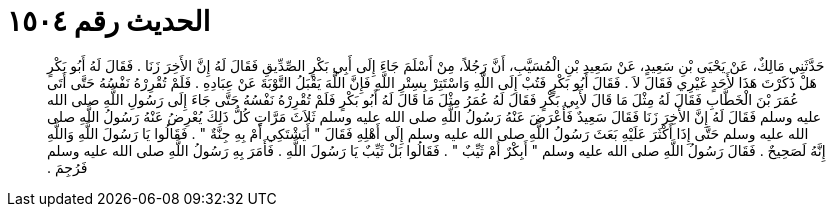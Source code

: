 
= الحديث رقم ١٥٠٤

[quote.hadith]
حَدَّثَنِي مَالِكٌ، عَنْ يَحْيَى بْنِ سَعِيدٍ، عَنْ سَعِيدِ بْنِ الْمُسَيَّبِ، أَنَّ رَجُلاً، مِنْ أَسْلَمَ جَاءَ إِلَى أَبِي بَكْرٍ الصِّدِّيقِ فَقَالَ لَهُ إِنَّ الأَخِرَ زَنَا ‏.‏ فَقَالَ لَهُ أَبُو بَكْرٍ هَلْ ذَكَرْتَ هَذَا لأَحَدٍ غَيْرِي فَقَالَ لاَ ‏.‏ فَقَالَ أَبُو بَكْرٍ فَتُبْ إِلَى اللَّهِ وَاسْتَتِرْ بِسِتْرِ اللَّهِ فَإِنَّ اللَّهَ يَقْبَلُ التَّوْبَةَ عَنْ عِبَادِهِ ‏.‏ فَلَمْ تُقْرِرْهُ نَفْسُهُ حَتَّى أَتَى عُمَرَ بْنَ الْخَطَّابِ فَقَالَ لَهُ مِثْلَ مَا قَالَ لأَبِي بَكْرٍ فَقَالَ لَهُ عُمَرُ مِثْلَ مَا قَالَ لَهُ أَبُو بَكْرٍ فَلَمْ تُقْرِرْهُ نَفْسُهُ حَتَّى جَاءَ إِلَى رَسُولِ اللَّهِ صلى الله عليه وسلم فَقَالَ لَهُ إِنَّ الأَخِرَ زَنَا فَقَالَ سَعِيدٌ فَأَعْرَضَ عَنْهُ رَسُولُ اللَّهِ صلى الله عليه وسلم ثَلاَثَ مَرَّاتٍ كُلُّ ذَلِكَ يُعْرِضُ عَنْهُ رَسُولُ اللَّهِ صلى الله عليه وسلم حَتَّى إِذَا أَكْثَرَ عَلَيْهِ بَعَثَ رَسُولُ اللَّهِ صلى الله عليه وسلم إِلَى أَهْلِهِ فَقَالَ ‏"‏ أَيَشْتَكِي أَمْ بِهِ جِنَّةٌ ‏"‏ ‏.‏ فَقَالُوا يَا رَسُولَ اللَّهِ وَاللَّهِ إِنَّهُ لَصَحِيحٌ ‏.‏ فَقَالَ رَسُولُ اللَّهِ صلى الله عليه وسلم ‏"‏ أَبِكْرٌ أَمْ ثَيِّبٌ ‏"‏ ‏.‏ فَقَالُوا بَلْ ثَيِّبٌ يَا رَسُولَ اللَّهِ ‏.‏ فَأَمَرَ بِهِ رَسُولُ اللَّهِ صلى الله عليه وسلم فَرُجِمَ ‏.‏